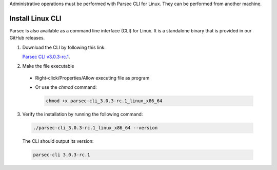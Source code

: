 .. Parsec Cloud (https://parsec.cloud) Copyright (c) BUSL-1.1 2016-present Scille SAS

.. _doc_hosting_install_cli:

Administrative operations must be performed with Parsec CLI for Linux. They can be performed from another machine.

Install Linux CLI
=================

Parsec is also available as a command line interface (CLI) for Linux. It is a standalone binary that is provided in our GitHub releases.

.. _Parsec CLI v3.0.3-rc.1: https://github.com/Scille/parsec-cloud/releases/download/v3.0.3-rc.1/parsec-cli_3.0.3-rc.1_linux_x86_64

1. Download the CLI by following this link:

   `Parsec CLI v3.0.3-rc.1`_.

2. Make the file executable

  - Right-click/Properties/Allow executing file as program
  - Or use the `chmod` command:

    .. code-block:: shell

        chmod +x parsec-cli_3.0.3-rc.1_linux_x86_64

3. Verify the installation by running the following command:

  .. code-block:: shell

      ./parsec-cli_3.0.3-rc.1_linux_x86_64 --version

  The CLI should output its version:

  .. code-block::

      parsec-cli 3.0.3-rc.1

